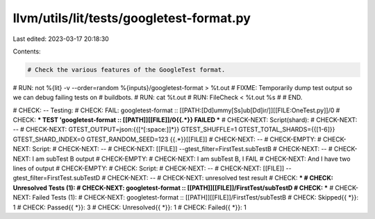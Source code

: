 llvm/utils/lit/tests/googletest-format.py
=========================================

Last edited: 2023-03-17 20:18:30

Contents:

.. code-block:: py

    # Check the various features of the GoogleTest format.

# RUN: not %{lit} -v --order=random %{inputs}/googletest-format > %t.out
# FIXME: Temporarily dump test output so we can debug failing tests on
# buildbots.
# RUN: cat %t.out
# RUN: FileCheck < %t.out %s
#
# END.

# CHECK: -- Testing:
# CHECK: FAIL: googletest-format :: [[PATH:[Dd]ummy[Ss]ub[Dd]ir/]][[FILE:OneTest\.py]]/0
# CHECK: *** TEST 'googletest-format :: [[PATH]][[FILE]]/0{{.*}} FAILED ***
# CHECK-NEXT: Script(shard):
# CHECK-NEXT: --
# CHECK-NEXT: GTEST_OUTPUT=json:{{[^[:space:]]*}} GTEST_SHUFFLE=1 GTEST_TOTAL_SHARDS={{[1-6]}} GTEST_SHARD_INDEX=0 GTEST_RANDOM_SEED=123 {{.*}}[[FILE]]
# CHECK-NEXT: --
# CHECK-EMPTY:
# CHECK-NEXT: Script:
# CHECK-NEXT: --
# CHECK-NEXT: [[FILE]] --gtest_filter=FirstTest.subTestB
# CHECK-NEXT: --
# CHECK-NEXT: I am subTest B output
# CHECK-EMPTY:
# CHECK-NEXT: I am subTest B, I FAIL
# CHECK-NEXT: And I have two lines of output
# CHECK-EMPTY:
# CHECK: Script:
# CHECK-NEXT: --
# CHECK-NEXT: [[FILE]] --gtest_filter=FirstTest.subTestD
# CHECK-NEXT: --
# CHECK-NEXT: unresolved test result
# CHECK: ***
# CHECK: Unresolved Tests (1):
# CHECK-NEXT:   googletest-format :: [[PATH]][[FILE]]/FirstTest/subTestD
# CHECK: ***
# CHECK-NEXT: Failed Tests (1):
# CHECK-NEXT:   googletest-format :: [[PATH]][[FILE]]/FirstTest/subTestB
# CHECK: Skipped{{ *}}: 1
# CHECK: Passed{{ *}}: 3
# CHECK: Unresolved{{ *}}: 1
# CHECK: Failed{{ *}}: 1


